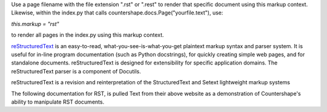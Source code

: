Use a page filename with the file extension ".rst" or ".rest" to render
that specific document using this markup context. Likewise, within the 
index.py that calls countershape.docs.Page("yourfile.text"), use:

`this.markup = "rst"`

to render all pages in the index.py using this markup context.

`reStructuredText <http://docutils.sourceforge.net/rst.html>`_ is an easy-to-read, 
what-you-see-is-what-you-get plaintext markup syntax and parser system. It is 
useful for in-line program documentation (such as Python docstrings), for quickly 
creating simple web pages, and for standalone documents. reStructuredText is 
designed for extensibility for specific application domains. The reStructuredText 
parser is a component of Docutils. 

reStructuredText is a revision and reinterpretation of the StructuredText and
Setext lightweight markup systems

The following documentation for RST, is pulled Text from their above website
as a demonstration of Countershape's ability to manipulate RST documents.